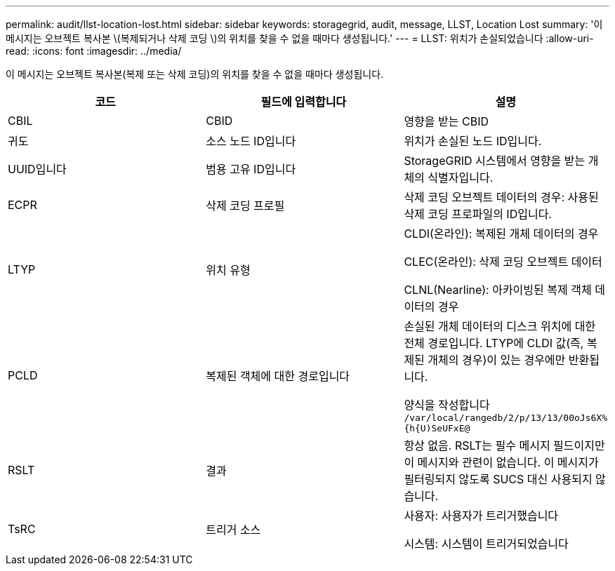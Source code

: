 ---
permalink: audit/llst-location-lost.html 
sidebar: sidebar 
keywords: storagegrid, audit, message, LLST, Location Lost 
summary: '이 메시지는 오브젝트 복사본 \(복제되거나 삭제 코딩 \)의 위치를 찾을 수 없을 때마다 생성됩니다.' 
---
= LLST: 위치가 손실되었습니다
:allow-uri-read: 
:icons: font
:imagesdir: ../media/


[role="lead"]
이 메시지는 오브젝트 복사본(복제 또는 삭제 코딩)의 위치를 찾을 수 없을 때마다 생성됩니다.

|===
| 코드 | 필드에 입력합니다 | 설명 


 a| 
CBIL
 a| 
CBID
 a| 
영향을 받는 CBID



 a| 
귀도
 a| 
소스 노드 ID입니다
 a| 
위치가 손실된 노드 ID입니다.



 a| 
UUID입니다
 a| 
범용 고유 ID입니다
 a| 
StorageGRID 시스템에서 영향을 받는 개체의 식별자입니다.



 a| 
ECPR
 a| 
삭제 코딩 프로필
 a| 
삭제 코딩 오브젝트 데이터의 경우: 사용된 삭제 코딩 프로파일의 ID입니다.



 a| 
LTYP
 a| 
위치 유형
 a| 
CLDI(온라인): 복제된 개체 데이터의 경우

CLEC(온라인): 삭제 코딩 오브젝트 데이터

CLNL(Nearline): 아카이빙된 복제 객체 데이터의 경우



 a| 
PCLD
 a| 
복제된 객체에 대한 경로입니다
 a| 
손실된 개체 데이터의 디스크 위치에 대한 전체 경로입니다. LTYP에 CLDI 값(즉, 복제된 개체의 경우)이 있는 경우에만 반환됩니다.

양식을 작성합니다 `/var/local/rangedb/2/p/13/13/00oJs6X%{h{U)SeUFxE@`



 a| 
RSLT
 a| 
결과
 a| 
항상 없음. RSLT는 필수 메시지 필드이지만 이 메시지와 관련이 없습니다. 이 메시지가 필터링되지 않도록 SUCS 대신 사용되지 않습니다.



 a| 
TsRC
 a| 
트리거 소스
 a| 
사용자: 사용자가 트리거했습니다

시스템: 시스템이 트리거되었습니다

|===